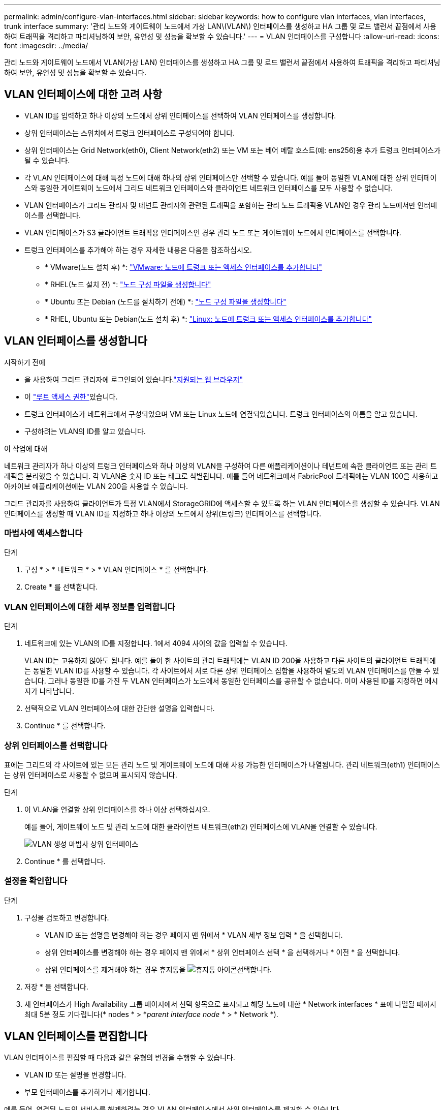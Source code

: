 ---
permalink: admin/configure-vlan-interfaces.html 
sidebar: sidebar 
keywords: how to configure vlan interfaces, vlan interfaces, trunk interface 
summary: '관리 노드와 게이트웨이 노드에서 가상 LAN\(VLAN\) 인터페이스를 생성하고 HA 그룹 및 로드 밸런서 끝점에서 사용하여 트래픽을 격리하고 파티셔닝하여 보안, 유연성 및 성능을 확보할 수 있습니다.' 
---
= VLAN 인터페이스를 구성합니다
:allow-uri-read: 
:icons: font
:imagesdir: ../media/


[role="lead"]
관리 노드와 게이트웨이 노드에서 VLAN(가상 LAN) 인터페이스를 생성하고 HA 그룹 및 로드 밸런서 끝점에서 사용하여 트래픽을 격리하고 파티셔닝하여 보안, 유연성 및 성능을 확보할 수 있습니다.



== VLAN 인터페이스에 대한 고려 사항

* VLAN ID를 입력하고 하나 이상의 노드에서 상위 인터페이스를 선택하여 VLAN 인터페이스를 생성합니다.
* 상위 인터페이스는 스위치에서 트렁크 인터페이스로 구성되어야 합니다.
* 상위 인터페이스는 Grid Network(eth0), Client Network(eth2) 또는 VM 또는 베어 메탈 호스트(예: ens256)용 추가 트렁크 인터페이스가 될 수 있습니다.
* 각 VLAN 인터페이스에 대해 특정 노드에 대해 하나의 상위 인터페이스만 선택할 수 있습니다. 예를 들어 동일한 VLAN에 대한 상위 인터페이스와 동일한 게이트웨이 노드에서 그리드 네트워크 인터페이스와 클라이언트 네트워크 인터페이스를 모두 사용할 수 없습니다.
* VLAN 인터페이스가 그리드 관리자 및 테넌트 관리자와 관련된 트래픽을 포함하는 관리 노드 트래픽용 VLAN인 경우 관리 노드에서만 인터페이스를 선택합니다.
* VLAN 인터페이스가 S3 클라이언트 트래픽용 인터페이스인 경우 관리 노드 또는 게이트웨이 노드에서 인터페이스를 선택합니다.
* 트렁크 인터페이스를 추가해야 하는 경우 자세한 내용은 다음을 참조하십시오.
+
** * VMware(노드 설치 후) *: link:../maintain/vmware-adding-trunk-or-access-interfaces-to-node.html["VMware: 노드에 트렁크 또는 액세스 인터페이스를 추가합니다"]
** * RHEL(노드 설치 전) *: link:../rhel/creating-node-configuration-files.html["노드 구성 파일을 생성합니다"]
** * Ubuntu 또는 Debian (노드를 설치하기 전에) *: link:../ubuntu/creating-node-configuration-files.html["노드 구성 파일을 생성합니다"]
** * RHEL, Ubuntu 또는 Debian(노드 설치 후) *: link:../maintain/linux-adding-trunk-or-access-interfaces-to-node.html["Linux: 노드에 트렁크 또는 액세스 인터페이스를 추가합니다"]






== VLAN 인터페이스를 생성합니다

.시작하기 전에
* 을 사용하여 그리드 관리자에 로그인되어 있습니다.link:../admin/web-browser-requirements.html["지원되는 웹 브라우저"]
* 이 link:admin-group-permissions.html["루트 액세스 권한"]있습니다.
* 트렁크 인터페이스가 네트워크에서 구성되었으며 VM 또는 Linux 노드에 연결되었습니다. 트렁크 인터페이스의 이름을 알고 있습니다.
* 구성하려는 VLAN의 ID를 알고 있습니다.


.이 작업에 대해
네트워크 관리자가 하나 이상의 트렁크 인터페이스와 하나 이상의 VLAN을 구성하여 다른 애플리케이션이나 테넌트에 속한 클라이언트 또는 관리 트래픽을 분리했을 수 있습니다. 각 VLAN은 숫자 ID 또는 태그로 식별됩니다. 예를 들어 네트워크에서 FabricPool 트래픽에는 VLAN 100을 사용하고 아카이브 애플리케이션에는 VLAN 200을 사용할 수 있습니다.

그리드 관리자를 사용하여 클라이언트가 특정 VLAN에서 StorageGRID에 액세스할 수 있도록 하는 VLAN 인터페이스를 생성할 수 있습니다. VLAN 인터페이스를 생성할 때 VLAN ID를 지정하고 하나 이상의 노드에서 상위(트렁크) 인터페이스를 선택합니다.



=== 마법사에 액세스합니다

.단계
. 구성 * > * 네트워크 * > * VLAN 인터페이스 * 를 선택합니다.
. Create * 를 선택합니다.




=== VLAN 인터페이스에 대한 세부 정보를 입력합니다

.단계
. 네트워크에 있는 VLAN의 ID를 지정합니다. 1에서 4094 사이의 값을 입력할 수 있습니다.
+
VLAN ID는 고유하지 않아도 됩니다. 예를 들어 한 사이트의 관리 트래픽에는 VLAN ID 200을 사용하고 다른 사이트의 클라이언트 트래픽에는 동일한 VLAN ID를 사용할 수 있습니다. 각 사이트에서 서로 다른 상위 인터페이스 집합을 사용하여 별도의 VLAN 인터페이스를 만들 수 있습니다. 그러나 동일한 ID를 가진 두 VLAN 인터페이스가 노드에서 동일한 인터페이스를 공유할 수 없습니다. 이미 사용된 ID를 지정하면 메시지가 나타납니다.

. 선택적으로 VLAN 인터페이스에 대한 간단한 설명을 입력합니다.
. Continue * 를 선택합니다.




=== 상위 인터페이스를 선택합니다

표에는 그리드의 각 사이트에 있는 모든 관리 노드 및 게이트웨이 노드에 대해 사용 가능한 인터페이스가 나열됩니다. 관리 네트워크(eth1) 인터페이스는 상위 인터페이스로 사용할 수 없으며 표시되지 않습니다.

.단계
. 이 VLAN을 연결할 상위 인터페이스를 하나 이상 선택하십시오.
+
예를 들어, 게이트웨이 노드 및 관리 노드에 대한 클라이언트 네트워크(eth2) 인터페이스에 VLAN을 연결할 수 있습니다.

+
image::../media/vlan-create-parent-interfaces.png[VLAN 생성 마법사 상위 인터페이스]

. Continue * 를 선택합니다.




=== 설정을 확인합니다

.단계
. 구성을 검토하고 변경합니다.
+
** VLAN ID 또는 설명을 변경해야 하는 경우 페이지 맨 위에서 * VLAN 세부 정보 입력 * 을 선택합니다.
** 상위 인터페이스를 변경해야 하는 경우 페이지 맨 위에서 * 상위 인터페이스 선택 * 을 선택하거나 * 이전 * 을 선택합니다.
** 상위 인터페이스를 제거해야 하는 경우 휴지통을 image:../media/icon-trash-can.png["휴지통 아이콘"]선택합니다.


. 저장 * 을 선택합니다.
. 새 인터페이스가 High Availability 그룹 페이지에서 선택 항목으로 표시되고 해당 노드에 대한 * Network interfaces * 표에 나열될 때까지 최대 5분 정도 기다립니다(* nodes * > *_parent interface node_ * > * Network *).




== VLAN 인터페이스를 편집합니다

VLAN 인터페이스를 편집할 때 다음과 같은 유형의 변경을 수행할 수 있습니다.

* VLAN ID 또는 설명을 변경합니다.
* 부모 인터페이스를 추가하거나 제거합니다.


예를 들어, 연결된 노드의 서비스를 해제하려는 경우 VLAN 인터페이스에서 상위 인터페이스를 제거할 수 있습니다.

다음 사항에 유의하십시오.

* VLAN 인터페이스가 HA 그룹에서 사용되는 경우 VLAN ID를 변경할 수 없습니다.
* 상위 인터페이스가 HA 그룹에서 사용되는 경우에는 상위 인터페이스를 제거할 수 없습니다.
+
예를 들어, VLAN 200이 노드 A 및 B의 상위 인터페이스에 연결되어 있다고 가정합니다. HA 그룹이 노드 A의 VLAN 200 인터페이스와 노드 B의 eth2 인터페이스를 사용하는 경우 노드 B의 사용되지 않는 상위 인터페이스를 제거할 수는 있지만 노드 A에서 사용된 상위 인터페이스를 제거할 수는 없습니다



.단계
. 구성 * > * 네트워크 * > * VLAN 인터페이스 * 를 선택합니다.
. 편집할 VLAN 인터페이스의 확인란을 선택합니다. 그런 다음 * Actions * > * Edit * 를 선택합니다.
. 필요에 따라 VLAN ID 또는 설명을 업데이트합니다. 그런 다음 * 계속 * 을 선택합니다.
+
VLAN이 HA 그룹에서 사용되는 경우 VLAN ID를 업데이트할 수 없습니다.

. 필요에 따라 확인란을 선택하거나 선택 취소하여 부모 인터페이스를 추가하거나 사용하지 않는 인터페이스를 제거합니다. 그런 다음 * 계속 * 을 선택합니다.
. 구성을 검토하고 변경합니다.
. 저장 * 을 선택합니다.




== VLAN 인터페이스를 제거합니다

하나 이상의 VLAN 인터페이스를 제거할 수 있습니다.

VLAN 인터페이스가 현재 HA 그룹에서 사용되고 있으면 제거할 수 없습니다. VLAN 인터페이스를 제거하려면 먼저 HA 그룹에서 VLAN 인터페이스를 제거해야 합니다.

클라이언트 트래픽의 중단을 방지하려면 다음 중 하나를 수행하는 것이 좋습니다.

* 이 VLAN 인터페이스를 제거하기 전에 HA 그룹에 새 VLAN 인터페이스를 추가하십시오.
* 이 VLAN 인터페이스를 사용하지 않는 새 HA 그룹을 생성합니다.
* 제거하려는 VLAN 인터페이스가 현재 활성 인터페이스인 경우 HA 그룹을 편집합니다. 제거하려는 VLAN 인터페이스를 우선 순위 목록의 맨 아래로 이동합니다. 새 기본 인터페이스에 통신이 설정될 때까지 기다린 다음 HA 그룹에서 이전 인터페이스를 제거합니다. 마지막으로 해당 노드에서 VLAN 인터페이스를 삭제합니다.


.단계
. 구성 * > * 네트워크 * > * VLAN 인터페이스 * 를 선택합니다.
. 제거할 각 VLAN 인터페이스의 확인란을 선택합니다. 그런 다음 * 작업 * > * 삭제 * 를 선택합니다.
. 예 * 를 선택하여 선택을 확인합니다.
+
선택한 모든 VLAN 인터페이스가 제거됩니다. VLAN 인터페이스 페이지에 녹색 성공 배너가 나타납니다.


